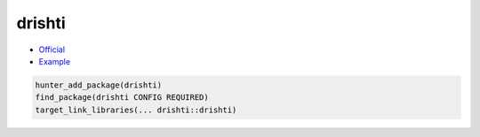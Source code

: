 .. spelling::

    drishti

.. index:: computer-vision ; drishti

.. _pkg.drishti:

drishti
=======

- `Official <https://github.com/elucideye/drishti>`__
- `Example <https://github.com/ruslo/hunter/blob/master/examples/drishti/CMakeLists.txt>`__

.. code-block:: cmake

    hunter_add_package(drishti)
    find_package(drishti CONFIG REQUIRED)
    target_link_libraries(... drishti::drishti)
